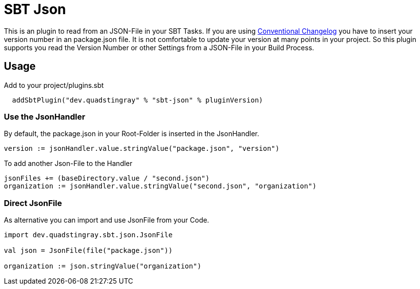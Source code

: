 # SBT Json

This is an plugin to read from an JSON-File in your SBT Tasks. If you are using https://github.com/conventional-changelog/conventional-changelog[Conventional Changelog] you have to insert your version number in an package.json file. It is not comfortable to update your version at many points in your project. So this plugin supports you read the Version Number or other Settings from a JSON-File in your Build Process.

## Usage
Add to your project/plugins.sbt
```sbt
  addSbtPlugin("dev.quadstingray" % "sbt-json" % pluginVersion)
```

### Use the JsonHandler
By default, the package.json in your Root-Folder is inserted in the JsonHandler.
```sbt
version := jsonHandler.value.stringValue("package.json", "version")
```

To add another Json-File to the Handler
```sbt
jsonFiles += (baseDirectory.value / "second.json")
organization := jsonHandler.value.stringValue("second.json", "organization")
```

### Direct JsonFile
As alternative you can import and use JsonFile from your Code.

```sbt
import dev.quadstingray.sbt.json.JsonFile

val json = JsonFile(file("package.json"))

organization := json.stringValue("organization")
```

